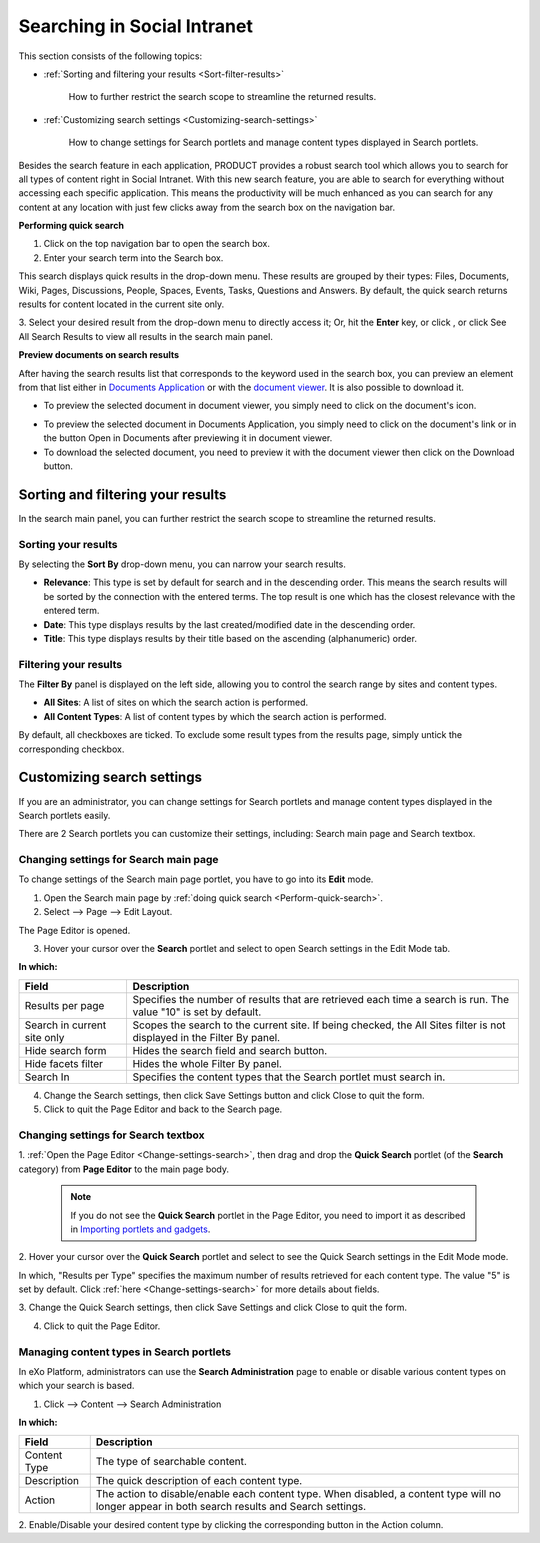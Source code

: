 .. _Search-Social-Intranet:

============================
Searching in Social Intranet
============================

This section consists of the following topics:

* :ref:`Sorting and filtering your results <Sort-filter-results>`

   How to further restrict the search scope to streamline the returned results.

* :ref:`Customizing search settings <Customizing-search-settings>`

   How to change settings for Search portlets and manage content types
   displayed in Search portlets.

Besides the search feature in each application, PRODUCT provides a
robust search tool which allows you to search for all types of content
right in Social Intranet. With this new search feature, you are able to
search for everything without accessing each specific application. This
means the productivity will be much enhanced as you can search for any
content at any location with just few clicks away from the search box on
the navigation bar.

.. _Perform-quick-search:

**Performing quick search**

1. Click |image0| on the top navigation bar to open the search box.

2. Enter your search term into the Search box.

|image1|

This search displays quick results in the drop-down menu. These results
are grouped by their types: Files, Documents, Wiki, Pages, Discussions,
People, Spaces, Events, Tasks, Questions and Answers. By default, the
quick search returns results for content located in the current site
only.

3. Select your desired result from the drop-down menu to directly access it;
Or, hit the **Enter** key, or click |image2|, or click See All Search Results to view all results in the search main panel.

|image3|

.. _Preview-docs-on-search:

**Preview documents on search results**

After having the search results list that corresponds to the keyword
used in the search box, you can preview an element from that list either
in `Documents
Application <#PLFUserGuide.ManagingYourDocuments.DocumentsInterface>`__
or with the `document
viewer <#PLFUserGuide.ManagingYourDocuments.DocumentViewer>`__. It is
also possible to download it.

-  To preview the selected document in document viewer, you simply need
   to click on the document's icon.

|image16|

-  To preview the selected document in Documents Application, you simply
   need to click on the document's link or in the button Open in
   Documents after previewing it in document viewer.

-  To download the selected document, you need to preview it with the
   document viewer then click on the Download button.

|image4|

.. _Sort-filter-results:

Sorting and filtering your results
~~~~~~~~~~~~~~~~~~~~~~~~~~~~~~~~~~~~

In the search main panel, you can further restrict the search scope to
streamline the returned results.

.. _Sorting-results:

Sorting your results
-----------------------

By selecting the **Sort By** drop-down menu, you can narrow your search
results.

-  **Relevance**: This type is set by default for search and in the
   descending order. This means the search results will be sorted by the
   connection with the entered terms. The top result is one which has
   the closest relevance with the entered term.

-  **Date**: This type displays results by the last created/modified date in
   the descending order.

-  **Title**: This type displays results by their title based on the
   ascending (alphanumeric) order.


.. note::If you select each Sort option again, the order type will be changed. This means "ascending" is changed into "descending" and vice versa.

.. _Filtering-results:

Filtering your results
--------------------------

The **Filter By** panel is displayed on the left side, allowing you to
control the search range by sites and content types.

|image5|

-  **All Sites**: A list of sites on which the search action is performed.

-  **All Content Types**: A list of content types by which the search action is performed.

By default, all checkboxes are ticked. To exclude some result types from
the results page, simply untick the corresponding checkbox.

.. _Customizing-search-settings:

Customizing search settings
~~~~~~~~~~~~~~~~~~~~~~~~~~~~

If you are an administrator, you can change settings for Search portlets
and manage content types displayed in the Search portlets easily.

There are 2 Search portlets you can customize their settings, including:
Search main page and Search textbox.

.. _Change-settings-search:

Changing settings for Search main page
------------------------------------------

To change settings of the Search main page portlet, you have to go into
its **Edit** mode.

1. Open the Search main page by :ref:`doing quick search <Perform-quick-search>`.

2. Select |image6| --> Page --> Edit Layout.

The Page Editor is opened.

|image7|

3. Hover your cursor over the **Search** portlet and select |image8| to open Search settings in the Edit Mode tab.

|image9|

**In which:**

+-----------------------+----------------------------------------------------+
| Field                 | Description                                        |
+=======================+====================================================+
| Results per page      | Specifies the number of results that are retrieved |
|                       | each time a search is run. The value "10" is set   |
|                       | by default.                                        |
+-----------------------+----------------------------------------------------+
| Search in current     | Scopes the search to the current site. If being    |
| site only             | checked, the All Sites filter is not displayed in  |
|                       | the Filter By panel.                               |
+-----------------------+----------------------------------------------------+
| Hide search form      | Hides the search field and search button.          |
+-----------------------+----------------------------------------------------+
| Hide facets filter    | Hides the whole Filter By panel.                   |
+-----------------------+----------------------------------------------------+
| Search In             | Specifies the content types that the Search        |
|                       | portlet must search in.                            |
+-----------------------+----------------------------------------------------+

4. Change the Search settings, then click Save Settings button and click Close to quit the form.

5. Click |image10| to quit the Page Editor and back to the Search page.

.. _Change-settings-search-box:

Changing settings for Search textbox
-------------------------------------

1. :ref:`Open the Page Editor <Change-settings-search>`, then drag and drop the **Quick Search** portlet (of the **Search** category) from **Page Editor** 
to the main page body.


 .. note:: If you do not see the **Quick Search** portlet in the Page Editor,
			you need to import it as described in `Importing portlets and
			gadgets <#ImportingPortletGadgets>`__.

2. Hover your cursor over the **Quick Search** portlet and select |image11|
to see the Quick Search settings in the Edit Mode mode.

|image12|

In which, "Results per Type" specifies the maximum number of results retrieved for each content type. The value "5" is set by default. Click
:ref:`here <Change-settings-search>` for more details about fields.

3. Change the Quick Search settings, then click Save Settings and click
Close to quit the form.

4. Click |image13| to quit the Page Editor.

.. _Manage-content-types-in-search:

Managing content types in Search portlets
------------------------------------------

In eXo Platform, administrators can use the **Search Administration** page to
enable or disable various content types on which your search is based.

1. Click |image14| --> Content --> Search Administration

|image15|

**In which:**

+------------------+----------------------------------------------------------+
| Field            | Description                                              |
+==================+==========================================================+
| Content Type     | The type of searchable content.                          |
+------------------+----------------------------------------------------------+
| Description      | The quick description of each content type.              |
+------------------+----------------------------------------------------------+
| Action           | The action to disable/enable each content type. When     |
|                  | disabled, a content type will no longer appear in both   |
|                  | search results and Search settings.                      |
+------------------+----------------------------------------------------------+

2. Enable/Disable your desired content type by clicking the corresponding
button in the Action column.

.. |image0| image:: images/common/search_navigation.png
.. |image1| image:: images/search/global_search_box.png
.. |image2| image:: images/common/search_navigation.png
.. |image3| image:: images/search/search_main_panel.png
.. |image4| image:: images/search/open-doc-viewer.png
.. |image5| image:: images/search/search_filter.png
.. |image6| image:: images/common/edit_navigation.png
.. |image7| image:: images/search/search_page_portlet.png
.. |image8| image:: images/common/edit_icon.png
.. |image9| image:: images/search/search_page_settings_form.png
.. |image10| image:: images/common/save_icon.png
.. |image11| image:: images/common/edit_icon.png
.. |image12| image:: images/search/quick_search_settings_form.png
.. |image13| image:: images/common/save_icon.png
.. |image14| image:: images/common/administration_navigation.png
.. |image15| image:: images/search/search_administration.png
.. |image16| image:: images/search/document-icon.png

